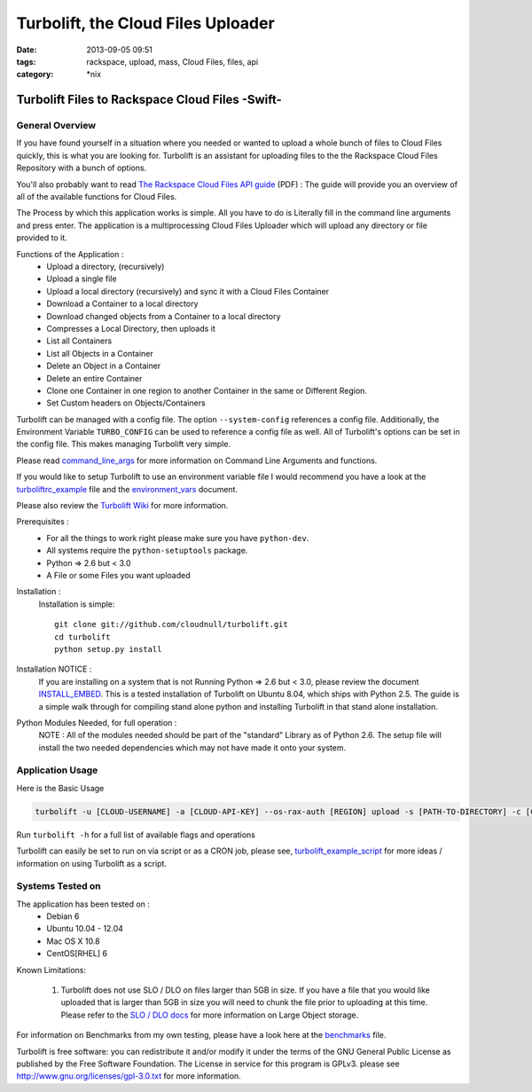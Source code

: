 Turbolift, the Cloud Files Uploader
###################################
:date: 2013-09-05 09:51
:tags: rackspace, upload, mass, Cloud Files, files, api
:category: \*nix

Turbolift Files to Rackspace Cloud Files -Swift-
================================================

General Overview
----------------

If you have found yourself in a situation where you needed or wanted to upload a whole bunch of files to Cloud Files
quickly, this is what you are looking for. Turbolift is an assistant for uploading files to the the Rackspace Cloud
Files Repository with a bunch of options.

You'll also probably want to read `The Rackspace Cloud Files API guide`__ (PDF) :
The guide will provide you an overview of all of the available functions for Cloud Files.

__ http://docs.rackspace.com/files/api/v1/cf-devguide/cf-devguide-latest.pdf

The Process by which this application works is simple. All you have to do is Literally fill in the command line
arguments and press enter. The application is a multiprocessing Cloud Files Uploader which will upload any directory
or file provided to it.

Functions of the Application :
  * Upload a directory, (recursively)
  * Upload a single file
  * Upload a local directory (recursively) and sync it with a Cloud Files Container
  * Download a Container to a local directory
  * Download changed objects from a Container to a local directory 
  * Compresses a Local Directory, then uploads it
  * List all Containers
  * List all Objects in a Container
  * Delete an Object in a Container
  * Delete an entire Container
  * Clone one Container in one region to another Container in the same or Different Region.
  * Set Custom headers on Objects/Containers


Turbolift can be managed with a config file. The option ``--system-config`` references a config file.
Additionally, the Environment Variable ``TURBO_CONFIG`` can be used to reference a config file as well.
All of Turbolift's options can be set in the config file. This makes managing Turbolift very simple.

Please read `command_line_args`_ for more information on Command Line Arguments and functions.


If you would like to setup Turbolift to use an environment variable file I would recommend you have a look at the `turboliftrc_example`_ file and the `environment_vars`_ document.


Please also review the `Turbolift Wiki`_ for more information.


Prerequisites :
  * For all the things to work right please make sure you have ``python-dev``.
  * All systems require the ``python-setuptools`` package.
  * Python => 2.6 but < 3.0
  * A File or some Files you want uploaded

Installation :
  Installation is simple::

    git clone git://github.com/cloudnull/turbolift.git
    cd turbolift
    python setup.py install

Installation NOTICE :
  If you are installing on a system that is not Running Python => 2.6 but < 3.0, please review the document `INSTALL_EMBED`_. This is a tested installation of Turbolift on Ubuntu 8.04, which ships with Python 2.5. The guide is a simple walk through for compiling stand alone python and installing Turbolift in that stand alone installation.

Python Modules Needed, for full operation :
  NOTE : All of the modules needed should be part of the "standard" Library as of Python 2.6.  The setup file will
  install the two needed dependencies which may not have made it onto your system.


Application Usage
-----------------

Here is the Basic Usage


.. code-block:: bash

    turbolift -u [CLOUD-USERNAME] -a [CLOUD-API-KEY] --os-rax-auth [REGION] upload -s [PATH-TO-DIRECTORY] -c [CONTAINER-NAME]


Run ``turbolift -h`` for a full list of available flags and operations


Turbolift can easily be set to run on via script or as a CRON job, please see, `turbolift_example_script`_ for more ideas / information on using Turbolift as a script.


Systems Tested on
-----------------

The application has been tested on :
  * Debian 6
  * Ubuntu 10.04 - 12.04 
  * Mac OS X 10.8
  * CentOS[RHEL] 6


Known Limitations:

  1. Turbolift does not use SLO / DLO on files larger than 5GB in size. If you have a file that you would like uploaded that is larger than 5GB in size you will need to chunk the file prior to uploading at this time.  Please refer to the `SLO / DLO docs`_ for more information on Large Object storage.


For information on Benchmarks from my own testing, please have a look here at the `benchmarks`_ file.


Turbolift is free software: you can redistribute it and/or modify it under the terms of the GNU General Public License as published by the Free Software Foundation. The License in service for this program is GPLv3. please see http://www.gnu.org/licenses/gpl-3.0.txt for more information.


.. _INSTALL_EMBED: https://github.com/cloudnull/turbolift/wiki/Install-Embed-Ubuntu
.. _command_line_args: https://github.com/cloudnull/turbolift/wiki/Command-Line-Args
.. _environment_vars: https://github.com/cloudnull/turbolift/wiki/Environment-Vars
.. _benchmarks: https://github.com/cloudnull/turbolift/wiki/Benchmarks
.. _turboliftrc_example: https://github.com/cloudnull/turbolift/wiki/Turbolift.rc-Example
.. _turbolift_example_script: https://github.com/cloudnull/turbolift/wiki/Example-Script
.. _Turbolift Wiki: https://github.com/cloudnull/turbolift/wiki
.. _SLO / DLO docs: http://docs.openstack.org/developer/swift/overview_large_objects.html